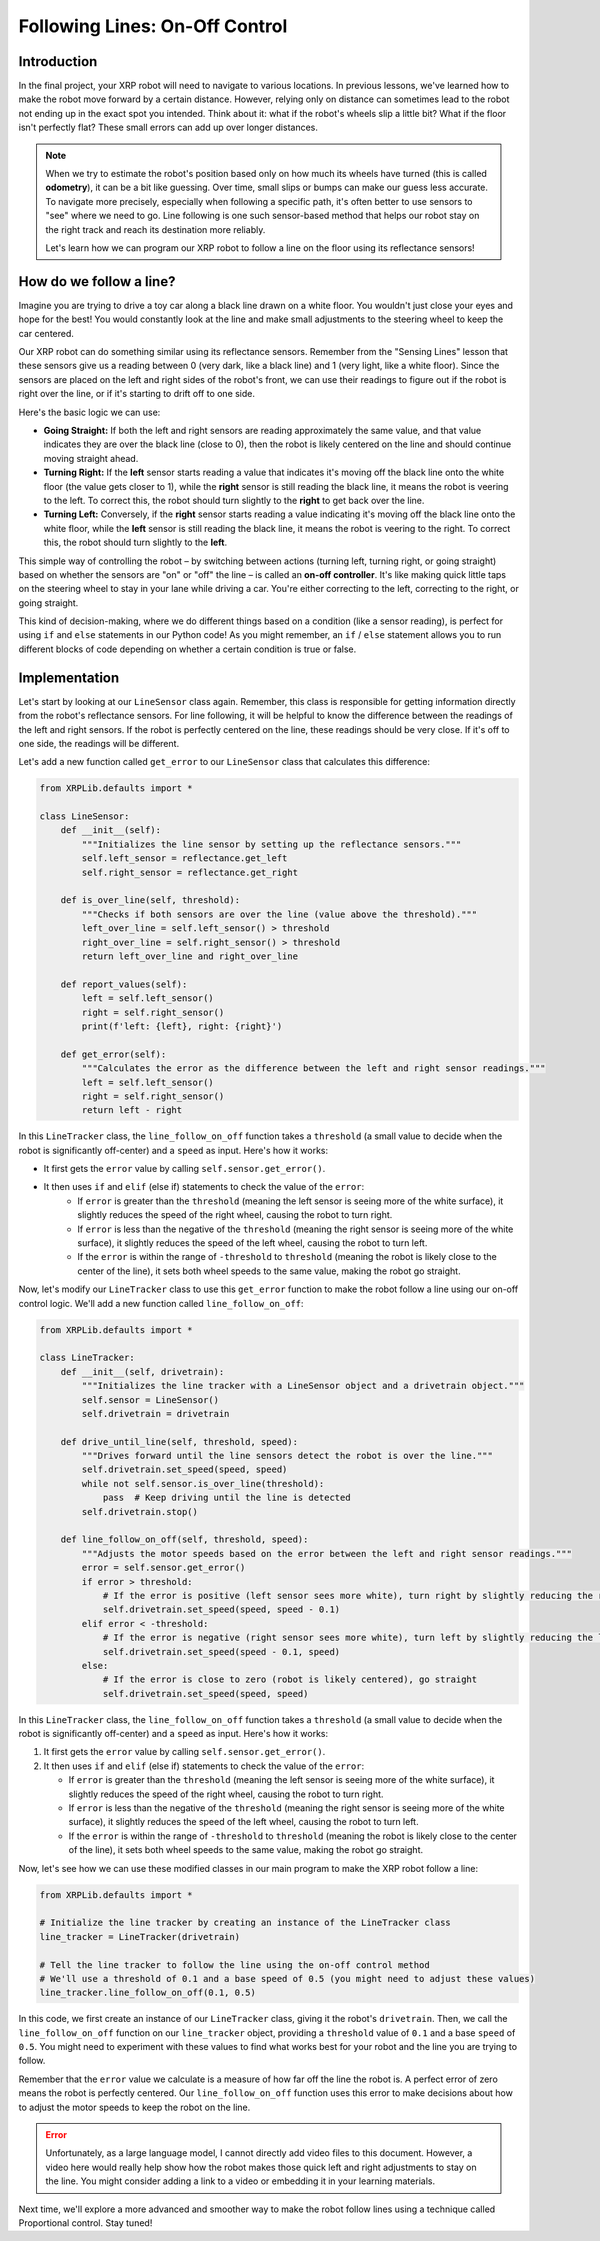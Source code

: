 Following Lines: On-Off Control
===============================

Introduction
------------

In the final project, your XRP robot will need to navigate to various locations. In previous lessons, we've learned how to make the robot move forward by a certain distance. However, relying only on distance can sometimes lead to the robot not ending up in the exact spot you intended. Think about it: what if the robot's wheels slip a little bit? What if the floor isn't perfectly flat? These small errors can add up over longer distances.

.. note::

    When we try to estimate the robot's position based only on how much its wheels have turned (this is called **odometry**), it can be a bit like guessing. Over time, small slips or bumps can make our guess less accurate. To navigate more precisely, especially when following a specific path, it's often better to use sensors to "see" where we need to go. Line following is one such sensor-based method that helps our robot stay on the right track and reach its destination more reliably.

    Let's learn how we can program our XRP robot to follow a line on the floor using its reflectance sensors!

How do we follow a line?
------------------------

Imagine you are trying to drive a toy car along a black line drawn on a white floor. You wouldn't just close your eyes and hope for the best! You would constantly look at the line and make small adjustments to the steering wheel to keep the car centered.

Our XRP robot can do something similar using its reflectance sensors. Remember from the "Sensing Lines" lesson that these sensors give us a reading between 0 (very dark, like a black line) and 1 (very light, like a white floor). Since the sensors are placed on the left and right sides of the robot's front, we can use their readings to figure out if the robot is right over the line, or if it's starting to drift off to one side.

Here's the basic logic we can use:

* **Going Straight:** If both the left and right sensors are reading approximately the same value, and that value indicates they are over the black line (close to 0), then the robot is likely centered on the line and should continue moving straight ahead.
* **Turning Right:** If the **left** sensor starts reading a value that indicates it's moving off the black line onto the white floor (the value gets closer to 1), while the **right** sensor is still reading the black line, it means the robot is veering to the left. To correct this, the robot should turn slightly to the **right** to get back over the line.
* **Turning Left:** Conversely, if the **right** sensor starts reading a value indicating it's moving off the black line onto the white floor, while the **left** sensor is still reading the black line, it means the robot is veering to the right. To correct this, the robot should turn slightly to the **left**.

This simple way of controlling the robot – by switching between actions (turning left, turning right, or going straight) based on whether the sensors are "on" or "off" the line – is called an **on-off controller**. It's like making quick little taps on the steering wheel to stay in your lane while driving a car. You're either correcting to the left, correcting to the right, or going straight.

This kind of decision-making, where we do different things based on a condition (like a sensor reading), is perfect for using ``if`` and ``else`` statements in our Python code! As you might remember, an ``if`` / ``else`` statement allows you to run different blocks of code depending on whether a certain condition is true or false.

Implementation
--------------

Let's start by looking at our ``LineSensor`` class again. Remember, this class is responsible for getting information directly from the robot's reflectance sensors. For line following, it will be helpful to know the difference between the readings of the left and right sensors. If the robot is perfectly centered on the line, these readings should be very close. If it's off to one side, the readings will be different.

Let's add a new function called ``get_error`` to our ``LineSensor`` class that calculates this difference:

.. code-block:: python

    from XRPLib.defaults import *

    class LineSensor:
        def __init__(self):
            """Initializes the line sensor by setting up the reflectance sensors."""
            self.left_sensor = reflectance.get_left
            self.right_sensor = reflectance.get_right

        def is_over_line(self, threshold):
            """Checks if both sensors are over the line (value above the threshold)."""
            left_over_line = self.left_sensor() > threshold
            right_over_line = self.right_sensor() > threshold
            return left_over_line and right_over_line

        def report_values(self):
            left = self.left_sensor()
            right = self.right_sensor()
            print(f'left: {left}, right: {right}')

        def get_error(self):
            """Calculates the error as the difference between the left and right sensor readings."""
            left = self.left_sensor()
            right = self.right_sensor()
            return left - right

In this ``LineTracker`` class, the ``line_follow_on_off`` function takes a ``threshold`` (a small value to decide when the robot is significantly off-center) and a ``speed`` as input. Here's how it works:

* It first gets the ``error`` value by calling ``self.sensor.get_error()``.
* It then uses ``if`` and ``elif`` (else if) statements to check the value of the ``error``:
    * If ``error`` is greater than the ``threshold`` (meaning the left sensor is seeing more of the white surface), it slightly reduces the speed of the right wheel, causing the robot to turn right.
    * If ``error`` is less than the negative of the ``threshold`` (meaning the right sensor is seeing more of the white surface), it slightly reduces the speed of the left wheel, causing the robot to turn left.
    * If the ``error`` is within the range of ``-threshold`` to ``threshold`` (meaning the robot is likely close to the center of the line), it sets both wheel speeds to the same value, making the robot go straight.

Now, let's modify our ``LineTracker`` class to use this ``get_error`` function to make the robot follow a line using our on-off control logic. We'll add a new function called ``line_follow_on_off``:

.. code-block:: python

    from XRPLib.defaults import *

    class LineTracker:
        def __init__(self, drivetrain):
            """Initializes the line tracker with a LineSensor object and a drivetrain object."""
            self.sensor = LineSensor()
            self.drivetrain = drivetrain

        def drive_until_line(self, threshold, speed):
            """Drives forward until the line sensors detect the robot is over the line."""
            self.drivetrain.set_speed(speed, speed)
            while not self.sensor.is_over_line(threshold):
                pass  # Keep driving until the line is detected
            self.drivetrain.stop()

        def line_follow_on_off(self, threshold, speed):
            """Adjusts the motor speeds based on the error between the left and right sensor readings."""
            error = self.sensor.get_error()
            if error > threshold:
                # If the error is positive (left sensor sees more white), turn right by slightly reducing the right wheel speed
                self.drivetrain.set_speed(speed, speed - 0.1)
            elif error < -threshold:
                # If the error is negative (right sensor sees more white), turn left by slightly reducing the left wheel speed
                self.drivetrain.set_speed(speed - 0.1, speed)
            else:
                # If the error is close to zero (robot is likely centered), go straight
                self.drivetrain.set_speed(speed, speed)

In this ``LineTracker`` class, the ``line_follow_on_off`` function takes a ``threshold`` (a small value to decide when the robot is significantly off-center) and a ``speed`` as input. Here's how it works:

1.  It first gets the ``error`` value by calling ``self.sensor.get_error()``.
2.  It then uses ``if`` and ``elif`` (else if) statements to check the value of the ``error``:

    * If ``error`` is greater than the ``threshold`` (meaning the left sensor is seeing more of the white surface), it slightly reduces the speed of the right wheel, causing the robot to turn right.
    * If ``error`` is less than the negative of the ``threshold`` (meaning the right sensor is seeing more of the white surface), it slightly reduces the speed of the left wheel, causing the robot to turn left.
    * If the ``error`` is within the range of ``-threshold`` to ``threshold`` (meaning the robot is likely close to the center of the line), it sets both wheel speeds to the same value, making the robot go straight.

Now, let's see how we can use these modified classes in our main program to make the XRP robot follow a line:

.. code-block:: python

    from XRPLib.defaults import *

    # Initialize the line tracker by creating an instance of the LineTracker class
    line_tracker = LineTracker(drivetrain)

    # Tell the line tracker to follow the line using the on-off control method
    # We'll use a threshold of 0.1 and a base speed of 0.5 (you might need to adjust these values)
    line_tracker.line_follow_on_off(0.1, 0.5)

In this code, we first create an instance of our ``LineTracker`` class, giving it the robot's ``drivetrain``. Then, we call the ``line_follow_on_off`` function on our ``line_tracker`` object, providing a ``threshold`` value of ``0.1`` and a base ``speed`` of ``0.5``. You might need to experiment with these values to find what works best for your robot and the line you are trying to follow.

Remember that the ``error`` value we calculate is a measure of how far off the line the robot is. A perfect error of zero means the robot is perfectly centered. Our ``line_follow_on_off`` function uses this error to make decisions about how to adjust the motor speeds to keep the robot on the line.

.. error::

    Unfortunately, as a large language model, I cannot directly add video files to this document. However, a video here would really help show how the robot makes those quick left and right adjustments to stay on the line. You might consider adding a link to a video or embedding it in your learning materials.

Next time, we'll explore a more advanced and smoother way to make the robot follow lines using a technique called Proportional control. Stay tuned!